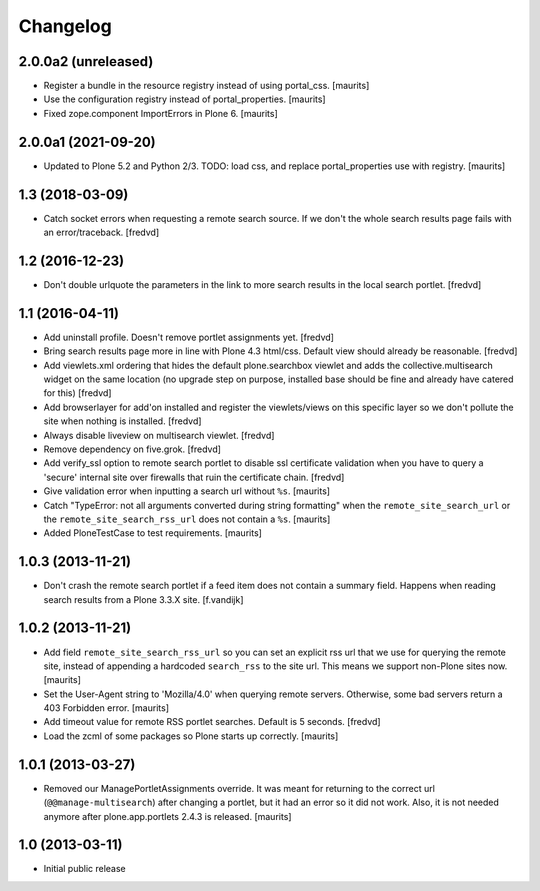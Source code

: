 Changelog
=========

2.0.0a2 (unreleased)
--------------------

- Register a bundle in the resource registry instead of using portal_css.  [maurits]

- Use the configuration registry instead of portal_properties.  [maurits]

- Fixed zope.component ImportErrors in Plone 6.  [maurits]


2.0.0a1 (2021-09-20)
--------------------

- Updated to Plone 5.2 and Python 2/3.
  TODO: load css, and replace portal_properties use with registry.
  [maurits]


1.3 (2018-03-09)
----------------

- Catch socket errors when requesting a remote search source. If we don't the
  whole search results page fails with an error/traceback. [fredvd]


1.2 (2016-12-23)
----------------

- Don't double urlquote the parameters in the link to more search results in
  the local search portlet. [fredvd]


1.1 (2016-04-11)
----------------

- Add uninstall profile. Doesn't remove portlet assignments yet.
  [fredvd]

- Bring search results page more in line with Plone 4.3 html/css. Default
  view should already be reasonable.
  [fredvd]

- Add viewlets.xml ordering that hides the default plone.searchbox viewlet and
  adds the collective.multisearch widget on the same location (no upgrade step
  on purpose, installed base should be fine and already have catered for this)
  [fredvd]

- Add browserlayer for add'on installed and register the viewlets/views on this
  specific layer so we don't pollute the site when nothing is installed.
  [fredvd]

- Always disable liveview on multisearch viewlet.
  [fredvd]

- Remove dependency on five.grok.
  [fredvd]

- Add verify_ssl option to remote search portlet to disable ssl certificate
  validation when you have to query a 'secure' internal site over firewalls
  that ruin the certificate chain.
  [fredvd]

- Give validation error when inputting a search url without ``%s``.
  [maurits]

- Catch "TypeError: not all arguments converted during string
  formatting" when the ``remote_site_search_url`` or the
  ``remote_site_search_rss_url`` does not contain a ``%s``.
  [maurits]

- Added PloneTestCase to test requirements.
  [maurits]


1.0.3 (2013-11-21)
------------------

- Don't crash the remote search portlet if a feed item does not contain a
  summary field. Happens when reading search results from a Plone 3.3.X site.
  [f.vandijk]


1.0.2 (2013-11-21)
------------------

- Add field ``remote_site_search_rss_url`` so you can set an explicit
  rss url that we use for querying the remote site, instead of
  appending a hardcoded ``search_rss`` to the site url.  This means we
  support non-Plone sites now.
  [maurits]

- Set the User-Agent string to 'Mozilla/4.0' when querying remote
  servers.  Otherwise, some bad servers return a 403 Forbidden error.
  [maurits]

- Add timeout value for remote RSS portlet searches. Default is 5 seconds.
  [fredvd]

- Load the zcml of some packages so Plone starts up correctly.
  [maurits]


1.0.1 (2013-03-27)
------------------

- Removed our ManagePortletAssignments override.  It was meant for
  returning to the correct url (``@@manage-multisearch``) after
  changing a portlet, but it had an error so it did not work.  Also,
  it is not needed anymore after plone.app.portlets 2.4.3 is released.
  [maurits]


1.0 (2013-03-11)
----------------

- Initial public release
